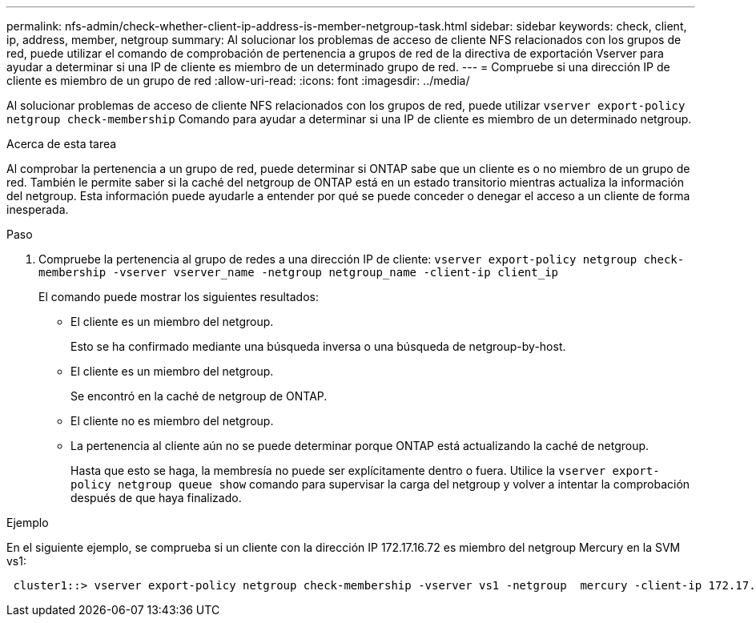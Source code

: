 ---
permalink: nfs-admin/check-whether-client-ip-address-is-member-netgroup-task.html 
sidebar: sidebar 
keywords: check, client, ip, address, member, netgroup 
summary: Al solucionar los problemas de acceso de cliente NFS relacionados con los grupos de red, puede utilizar el comando de comprobación de pertenencia a grupos de red de la directiva de exportación Vserver para ayudar a determinar si una IP de cliente es miembro de un determinado grupo de red. 
---
= Compruebe si una dirección IP de cliente es miembro de un grupo de red
:allow-uri-read: 
:icons: font
:imagesdir: ../media/


[role="lead"]
Al solucionar problemas de acceso de cliente NFS relacionados con los grupos de red, puede utilizar `vserver export-policy netgroup check-membership` Comando para ayudar a determinar si una IP de cliente es miembro de un determinado netgroup.

.Acerca de esta tarea
Al comprobar la pertenencia a un grupo de red, puede determinar si ONTAP sabe que un cliente es o no miembro de un grupo de red. También le permite saber si la caché del netgroup de ONTAP está en un estado transitorio mientras actualiza la información del netgroup. Esta información puede ayudarle a entender por qué se puede conceder o denegar el acceso a un cliente de forma inesperada.

.Paso
. Compruebe la pertenencia al grupo de redes a una dirección IP de cliente: `vserver export-policy netgroup check-membership -vserver vserver_name -netgroup netgroup_name -client-ip client_ip`
+
El comando puede mostrar los siguientes resultados:

+
** El cliente es un miembro del netgroup.
+
Esto se ha confirmado mediante una búsqueda inversa o una búsqueda de netgroup-by-host.

** El cliente es un miembro del netgroup.
+
Se encontró en la caché de netgroup de ONTAP.

** El cliente no es miembro del netgroup.
** La pertenencia al cliente aún no se puede determinar porque ONTAP está actualizando la caché de netgroup.
+
Hasta que esto se haga, la membresía no puede ser explícitamente dentro o fuera. Utilice la `vserver export-policy netgroup queue show` comando para supervisar la carga del netgroup y volver a intentar la comprobación después de que haya finalizado.





.Ejemplo
En el siguiente ejemplo, se comprueba si un cliente con la dirección IP 172.17.16.72 es miembro del netgroup Mercury en la SVM vs1:

[listing]
----
 cluster1::> vserver export-policy netgroup check-membership -vserver vs1 -netgroup  mercury -client-ip 172.17.16.72
----